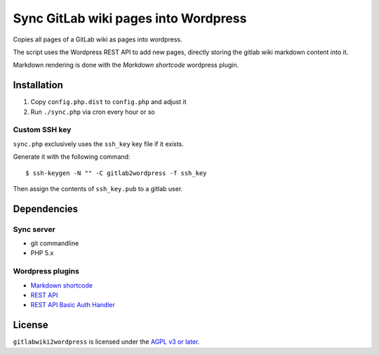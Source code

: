 *************************************
Sync GitLab wiki pages into Wordpress
*************************************

Copies all pages of a GitLab wiki as pages into wordpress.

The script uses the Wordpress REST API to add new pages,
directly storing the gitlab wiki markdown content into it.

Markdown rendering is done with the *Markdown shortcode* wordpress plugin.



============
Installation
============

#. Copy ``config.php.dist`` to ``config.php`` and adjust it
#. Run ``./sync.php`` via cron every hour or so


Custom SSH key
==============
``sync.php`` exclusively uses the ``ssh_key`` key file if it exists.

Generate it with the following command::

    $ ssh-keygen -N "" -C gitlab2wordpress -f ssh_key

Then assign the contents of ``ssh_key.pub`` to a gitlab user.


============
Dependencies
============


Sync server
===========
* git commandline
* PHP 5.x


Wordpress plugins
=================
* `Markdown shortcode <https://wordpress.org/plugins/markdown-shortcode/>`_
* `REST API <https://wordpress.org/plugins/rest-api/>`_
* `REST API Basic Auth Handler <https://github.com/WP-API/Basic-Auth>`_


=======
License
=======
``gitlabwiki2wordpress`` is licensed under the `AGPL v3 or later`__.

__ http://www.gnu.org/licenses/agpl
